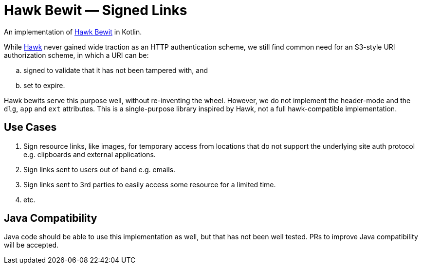 # Hawk Bewit — Signed Links

An implementation of https://github.com/mozilla/hawk/blob/main/API.md#single-uri-authorization[Hawk Bewit] in Kotlin.

While https://github.com/mozilla/hawk[Hawk] never gained wide traction as an HTTP authentication scheme, we still find common need for an S3-style URI authorization scheme, in which a URI can be:

[loweralpha]
. signed to validate that it has not been tampered with, and
. set to expire.

Hawk bewits serve this purpose well, without re-inventing the wheel.
However, we do not implement the header-mode and the `dlg`, `app` and `ext` attributes.
This is a single-purpose library inspired by Hawk, not a full hawk-compatible implementation.

## Use Cases

. Sign resource links, like images, for temporary access from locations that do not support the underlying site auth protocol e.g. clipboards and external applications.

. Sign links sent to users out of band e.g. emails.

. Sign links sent to 3rd parties to easily access some resource for a limited time.

. etc.

## Java Compatibility

Java code should be able to use this implementation as well, but that has not been well tested.
PRs to improve Java compatibility will be accepted.
